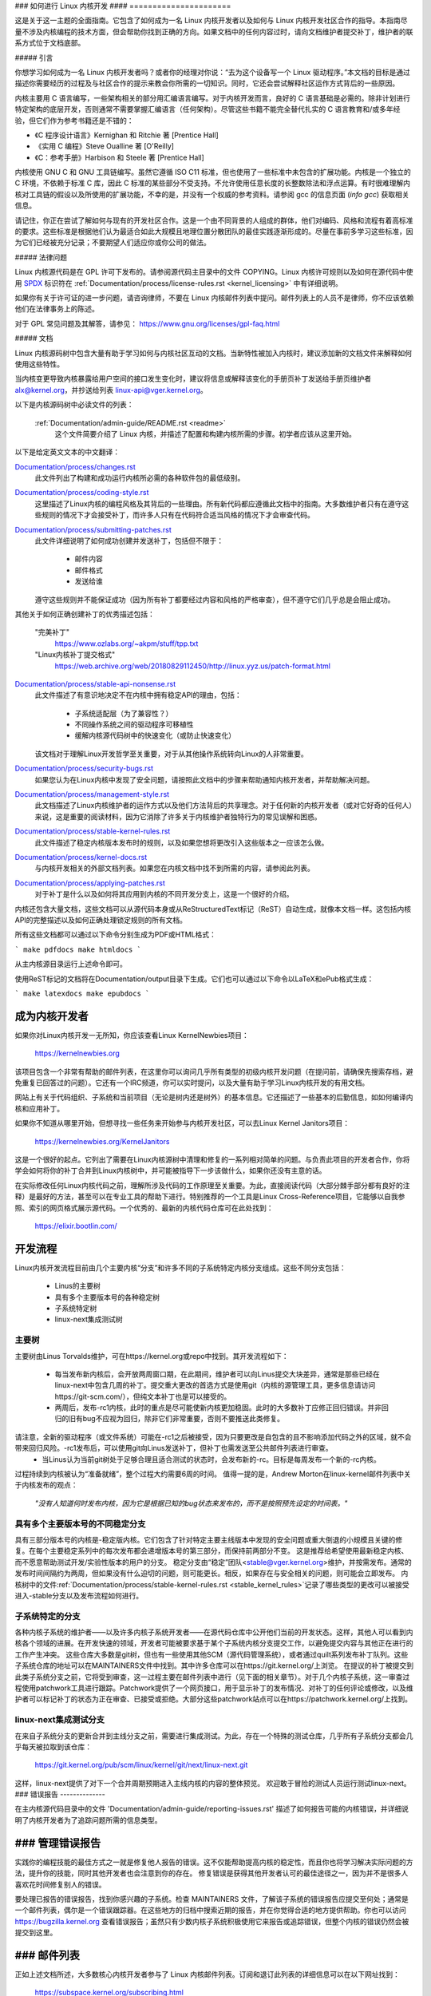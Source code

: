 ### 如何进行 Linux 内核开发
#### ======================

这是关于这一主题的全面指南。它包含了如何成为一名 Linux 内核开发者以及如何与 Linux 内核开发社区合作的指导。本指南尽量不涉及内核编程的技术方面，但会帮助你找到正确的方向。如果文档中的任何内容过时，请向文档维护者提交补丁，维护者的联系方式位于文档底部。

##### 引言

你想学习如何成为一名 Linux 内核开发者吗？或者你的经理对你说：“去为这个设备写一个 Linux 驱动程序。”本文档的目标是通过描述你需要经历的过程及与社区合作的提示来教会你所需的一切知识。同时，它还会尝试解释社区运作方式背后的一些原因。

内核主要用 C 语言编写，一些架构相关的部分用汇编语言编写。对于内核开发而言，良好的 C 语言基础是必需的。除非计划进行特定架构的底层开发，否则通常不需要掌握汇编语言（任何架构）。尽管这些书籍不能完全替代扎实的 C 语言教育和/或多年经验，但它们作为参考书籍还是不错的：

- 《C 程序设计语言》Kernighan 和 Ritchie 著 [Prentice Hall]
- 《实用 C 编程》Steve Oualline 著 [O'Reilly]
- 《C：参考手册》Harbison 和 Steele 著 [Prentice Hall]

内核使用 GNU C 和 GNU 工具链编写。虽然它遵循 ISO C11 标准，但也使用了一些标准中未包含的扩展功能。内核是一个独立的 C 环境，不依赖于标准 C 库，因此 C 标准的某些部分不受支持。不允许使用任意长度的长整数除法和浮点运算。有时很难理解内核对工具链的假设以及所使用的扩展功能，不幸的是，并没有一个权威的参考资料。请参阅 gcc 的信息页面 (`info gcc`) 获取相关信息。

请记住，你正在尝试了解如何与现有的开发社区合作。这是一个由不同背景的人组成的群体，他们对编码、风格和流程有着高标准的要求。这些标准是根据他们认为最适合如此大规模且地理位置分散团队的最佳实践逐渐形成的。尽量在事前多学习这些标准，因为它们已经被充分记录；不要期望人们适应你或你公司的做法。

##### 法律问题

Linux 内核源代码是在 GPL 许可下发布的。请参阅源代码主目录中的文件 COPYING。Linux 内核许可规则以及如何在源代码中使用 `SPDX <https://spdx.org/>`_ 标识符在 :ref:`Documentation/process/license-rules.rst <kernel_licensing>` 中有详细说明。

如果你有关于许可证的进一步问题，请咨询律师，不要在 Linux 内核邮件列表中提问。邮件列表上的人员不是律师，你不应该依赖他们在法律事务上的陈述。

对于 GPL 常见问题及其解答，请参见：
https://www.gnu.org/licenses/gpl-faq.html

##### 文档

Linux 内核源码树中包含大量有助于学习如何与内核社区互动的文档。当新特性被加入内核时，建议添加新的文档文件来解释如何使用这些特性。

当内核变更导致内核暴露给用户空间的接口发生变化时，建议将信息或解释该变化的手册页补丁发送给手册页维护者 alx@kernel.org，并抄送给列表 linux-api@vger.kernel.org。

以下是内核源码树中必读文件的列表：

  :ref:`Documentation/admin-guide/README.rst <readme>`
    这个文件简要介绍了 Linux 内核，并描述了配置和构建内核所需的步骤。初学者应该从这里开始。
以下是给定英文文本的中文翻译：

`Documentation/process/changes.rst <changes>`_
    此文件列出了构建和成功运行内核所必需的各种软件包的最低级别。

`Documentation/process/coding-style.rst <codingstyle>`_
    这里描述了Linux内核的编程风格及其背后的一些理由。所有新代码都应遵循此文档中的指南。大多数维护者只有在遵守这些规则的情况下才会接受补丁，而许多人只有在代码符合适当风格的情况下才会审查代码。

`Documentation/process/submitting-patches.rst <submittingpatches>`_
    此文件详细说明了如何成功创建并发送补丁，包括但不限于：

       - 邮件内容
       - 邮件格式
       - 发送给谁

    遵守这些规则并不能保证成功（因为所有补丁都要经过内容和风格的严格审查），但不遵守它们几乎总是会阻止成功。
其他关于如何正确创建补丁的优秀描述包括：

	"完美补丁"
		https://www.ozlabs.org/~akpm/stuff/tpp.txt

	"Linux内核补丁提交格式"
		https://web.archive.org/web/20180829112450/http://linux.yyz.us/patch-format.html

`Documentation/process/stable-api-nonsense.rst <stable_api_nonsense>`_
    此文件描述了有意识地决定不在内核中拥有稳定API的理由，包括：

      - 子系统适配层（为了兼容性？）
      - 不同操作系统之间的驱动程序可移植性
      - 缓解内核源代码树中的快速变化（或防止快速变化）

    该文档对于理解Linux开发哲学至关重要，对于从其他操作系统转向Linux的人非常重要。

`Documentation/process/security-bugs.rst <securitybugs>`_
    如果您认为在Linux内核中发现了安全问题，请按照此文档中的步骤来帮助通知内核开发者，并帮助解决问题。

`Documentation/process/management-style.rst <managementstyle>`_
    此文档描述了Linux内核维护者的运作方式以及他们方法背后的共享理念。对于任何新的内核开发者（或对它好奇的任何人）来说，这是重要的阅读材料，因为它消除了许多关于内核维护者独特行为的常见误解和困惑。

`Documentation/process/stable-kernel-rules.rst <stable_kernel_rules>`_
    此文件描述了稳定内核版本发布时的规则，以及如果您想将更改引入这些版本之一应该怎么做。

`Documentation/process/kernel-docs.rst <kernel_docs>`_
    与内核开发相关的外部文档列表。如果您在内核文档中找不到所需的内容，请参阅此列表。

`Documentation/process/applying-patches.rst <applying_patches>`_
    对于补丁是什么以及如何将其应用到内核的不同开发分支上，这是一个很好的介绍。
内核还包含大量文档，这些文档可以从源代码本身或从ReStructuredText标记（ReST）自动生成，就像本文档一样。这包括内核API的完整描述以及如何正确处理锁定规则的所有文档。

所有这些文档都可以通过以下命令分别生成为PDF或HTML格式：

```
make pdfdocs
make htmldocs
```

从主内核源目录运行上述命令即可。

使用ReST标记的文档将在Documentation/output目录下生成。它们也可以通过以下命令以LaTeX和ePub格式生成：

```
make latexdocs
make epubdocs
```

成为内核开发者
-------------------

如果你对Linux内核开发一无所知，你应该查看Linux KernelNewbies项目：

   https://kernelnewbies.org

该项目包含一个非常有帮助的邮件列表，在这里你可以询问几乎所有类型的初级内核开发问题（在提问前，请确保先搜索存档，避免重复已回答过的问题）。它还有一个IRC频道，你可以实时提问，以及大量有助于学习Linux内核开发的有用文档。

网站上有关于代码组织、子系统和当前项目（无论是树内还是树外）的基本信息。它还描述了一些基本的后勤信息，如如何编译内核和应用补丁。

如果你不知道从哪里开始，但想寻找一些任务来开始参与内核开发社区，可以去Linux Kernel Janitors项目：

   https://kernelnewbies.org/KernelJanitors

这是一个很好的起点。它列出了需要在Linux内核源树中清理和修复的一系列相对简单的问题。与负责此项目的开发者合作，你将学会如何将你的补丁合并到Linux内核树中，并可能被指导下一步该做什么，如果你还没有主意的话。

在实际修改任何Linux内核代码之前，理解所涉及代码的工作原理至关重要。为此，直接阅读代码（大部分棘手部分都有良好的注释）是最好的方法，甚至可以在专业工具的帮助下进行。特别推荐的一个工具是Linux Cross-Reference项目，它能够以自我参照、索引的网页格式展示源代码。一个优秀的、最新的内核代码仓库可在此处找到：

   https://elixir.bootlin.com/

开发流程
-------------------

Linux内核开发流程目前由几个主要内核“分支”和许多不同的子系统特定内核分支组成。这些不同分支包括：

  - Linus的主要树
  - 具有多个主要版本号的各种稳定树
  - 子系统特定树
  - linux-next集成测试树

主要树
~~~~~~~~~~~~~

主要树由Linus Torvalds维护，可在https://kernel.org或repo中找到。其开发流程如下：

  - 每当发布新内核后，会开放两周窗口期，在此期间，维护者可以向Linus提交大块差异，通常是那些已经在linux-next中包含几周的补丁。提交重大更改的首选方式是使用git（内核的源管理工具，更多信息请访问https://git-scm.com/），但纯文本补丁也是可以接受的。
  - 两周后，发布-rc1内核，此时的重点是尽可能使新内核更加稳固。此时的大多数补丁应修正回归错误。并非回归的旧有bug不应视为回归，除非它们非常重要，否则不要推送此类修复。
请注意，全新的驱动程序（或文件系统）可能在-rc1之后被接受，因为只要更改是自包含的且不影响添加代码之外的区域，就不会带来回归风险。-rc1发布后，可以使用git向Linus发送补丁，但补丁也需发送至公共邮件列表进行审查。
  - 当Linus认为当前git树处于足够合理且适合测试的状态时，会发布新的-rc。目标是每周发布一个新的-rc内核。
过程持续到内核被认为“准备就绪”，整个过程大约需要6周的时间。
值得一提的是，Andrew Morton在linux-kernel邮件列表中关于内核发布的观点：

	*"没有人知道何时发布内核，因为它是根据已知的bug状态来发布的，而不是按照预先设定的时间表。"*

具有多个主要版本号的不同稳定分支
~~~~~~~~~~~~~~~~~~~~~~~~~~~~~~~~~~~~~~~~~~~~~~~~

具有三部分版本号的内核是-稳定版内核。它们包含了针对特定主要主线版本中发现的安全问题或重大倒退的小规模且关键的修复。在每个主要稳定系列中的每次发布都会递增版本号的第三部分，而保持前两部分不变。
这是推荐给希望使用最新稳定内核、而不愿意帮助测试开发/实验性版本的用户的分支。
稳定分支由“稳定”团队<stable@vger.kernel.org>维护，并按需发布。通常的发布时间间隔约为两周，但如果没有什么迫切的问题，则可能更长。相反，如果存在与安全相关的问题，则可能会立即发布。
内核树中的文件:ref:`Documentation/process/stable-kernel-rules.rst <stable_kernel_rules>`记录了哪些类型的更改可以被接受进入-stable分支以及发布流程如何进行。

子系统特定的分支
~~~~~~~~~~~~~~~~~~~~~~~~

各种内核子系统的维护者——以及许多内核子系统开发者——在源代码仓库中公开他们当前的开发状态。这样，其他人可以看到内核各个领域的进展。在开发快速的领域，开发者可能被要求基于某个子系统内核分支提交工作，以避免提交内容与其他正在进行的工作产生冲突。
这些仓库大多数是git树，但也有一些使用其他SCM（源代码管理系统），或者通过quilt系列发布补丁队列。这些子系统仓库的地址可以在MAINTAINERS文件中找到。其中许多仓库可以在https://git.kernel.org/上浏览。
在提议的补丁被提交到此类子系统分支之前，它将受到审查，这一过程主要在邮件列表中进行（见下面的相关章节）。对于几个内核子系统，这一审查过程使用patchwork工具进行跟踪。Patchwork提供了一个网页接口，用于显示补丁的发布情况、对补丁的任何评论或修改，以及维护者可以标记补丁的状态为正在审查、已接受或拒绝。大部分这些patchwork站点可以在https://patchwork.kernel.org/上找到。

linux-next集成测试分支
~~~~~~~~~~~~~~~~~~~~~~~~~~~~~~~~~~~

在来自子系统分支的更新合并到主线分支之前，需要进行集成测试。为此，存在一个特殊的测试仓库，几乎所有子系统分支都会几乎每天被拉取到该仓库：

	https://git.kernel.org/pub/scm/linux/kernel/git/next/linux-next.git

这样，linux-next提供了对下一个合并周期预期进入主线内核的内容的整体预览。
欢迎敢于冒险的测试人员运行测试linux-next。
### 错误报告
--------------

在主内核源代码目录中的文件 'Documentation/admin-guide/reporting-issues.rst' 描述了如何报告可能的内核错误，并详细说明了内核开发者为了追踪问题所需的信息类型。

### 管理错误报告
-------------------

实践你的编程技能的最佳方式之一就是修复他人报告的错误。这不仅能帮助提高内核的稳定性，而且你也将学习解决实际问题的方法，提升你的技能，同时其他开发者也会注意到你的存在。
修复错误是获得其他开发者认可的最佳途径之一，因为并不是很多人喜欢花时间修复别人的错误。

要处理已报告的错误报告，找到你感兴趣的子系统。检查 MAINTAINERS 文件，了解该子系统的错误报告应提交至何处；通常是一个邮件列表，偶尔是一个错误跟踪器。在这些地方的归档中搜索近期的报告，并在你觉得合适的地方提供帮助。你也可以访问 https://bugzilla.kernel.org 查看错误报告；虽然只有少数内核子系统积极使用它来报告或追踪错误，但整个内核的错误仍然会被提交到这里。

### 邮件列表
--------------

正如上述文档所述，大多数核心内核开发者参与了 Linux 内核邮件列表。订阅和退订此列表的详细信息可以在以下网址找到：

    https://subspace.kernel.org/subscribing.html

网络上有许多不同地方的邮件列表归档。使用搜索引擎查找这些归档。例如：

    https://lore.kernel.org/linux-kernel/

强烈建议你在向列表发布内容之前，在归档中搜索相关主题。很多已经详细讨论过的内容只记录在邮件列表归档中。

大多数单独的内核子系统都有自己的独立邮件列表，用于进行开发工作。请参阅 MAINTAINERS 文件，了解针对不同小组的这些列表是什么。

许多列表托管在 kernel.org 上。关于它们的信息可以在这里找到：

    https://subspace.kernel.org

请记住在使用列表时保持良好的行为习惯。

尽管有点老套，但以下网址提供了一些与列表（或任何列表）互动的简单准则：

    https://subspace.kernel.org/etiquette.html

如果多人回复你的邮件，收件人列表可能会变得相当长。除非有充分的理由，否则不要从 CC: 列表中删除任何人，也不要仅回复列表地址。习惯接收两次邮件，一次来自发件人，一次来自列表，不要试图通过添加复杂的邮件头来调整这一点，人们不会喜欢这样。

记得保持回复的上下文和归属完整，保留 "John Kernelhacker wrote ...:" 这样的行在你的回复顶部，并在引用的部分之间添加你的陈述，而不是在邮件顶部书写。
如果你在邮件中添加补丁，请确保它们是纯可读文本，如在 :ref:`文档/流程/提交补丁.rst <submittingpatches>` 中所述。内核开发者不想处理附件或压缩的补丁；他们可能希望对你的补丁中的个别行进行评论，而这只有通过纯文本的方式才能实现。请确保你使用的邮件程序不会破坏空格和制表符。一个不错的初步测试是将邮件发送给自己，并尝试自己应用自己的补丁。如果这样做不行，请修复你的邮件程序或更换它，直到能够正常工作。

最重要的是，请记得尊重其他订阅者。
与社区合作
-----------

内核社区的目标是提供尽可能优秀的内核。当你提交补丁以供采纳时，它将仅基于其技术价值进行审查。那么你应该期待什么呢？

- 批评
- 评论
- 改变的要求
- 需要解释的要求
- 沉默

请记住，这是让你的补丁进入内核的一部分过程。你必须能够接受对你补丁的批评和评论，在技术层面上评估它们，并要么修改你的补丁，要么提供清晰而简洁的理由说明为何不应做出这些改变。

如果没有收到对你发布的补丁的回应，请等待几天后再次尝试，有时信息会在巨大的邮件量中被遗漏。
你不应该做什么？

- 期望你的补丁不加质疑地被接受
- 变得防御性
- 忽略评论
- 在未做任何要求的更改的情况下重新提交补丁

在一个寻找最佳技术解决方案的社区里，总会有关于补丁的价值存在不同的意见。你必须保持合作的态度，并愿意调整你的想法以适应内核，或者至少愿意证明你的想法值得采纳。

请记住，犯错是可以接受的，只要你愿意朝着正确的解决方案努力。
通常情况下，你首次提交的补丁可能会得到一长串需要纠正的问题清单。这**并不**意味着你的补丁不会被接受，也**不是**针对你个人。只需纠正所有针对你补丁提出的问题并重新发送即可。
内核社区与企业结构之间的差异
--------------------------------------------------

内核社区的工作方式与大多数传统的公司开发环境不同。以下是一些你可以尝试做的事情来避免问题：

关于你提议变更的好的说法包括：

- “这解决了多个问题。”
- “这删除了2000行代码。”
- “这里有一个补丁，解释了我试图描述的内容。”
- “我在5种不同的架构上进行了测试……”
- “这里有一系列小补丁……”
- “这在典型机器上提高了性能……”

你应该避免说的一些不好的事情包括：

- “我们在AIX/ptx/Solaris中就是这样做的，所以一定是好的……”
- “我已经做了20年这样的工作，所以……”
- “这是我公司赚钱所必需的。”
- “这是为了我们的企业产品线。”
- “这里是我1000页的设计文档，描述了我的想法。”
- “我已经为此工作了6个月……”
- “这是一个5000行代码的补丁……”
- “我重写了所有的混乱代码，这就是结果……”
- “我有截止日期，这个补丁现在就需要被采纳。”

内核社区与大多数传统软件工程工作环境的另一个不同之处在于互动的匿名性质。使用电子邮件和IRC作为主要沟通形式的一个好处是减少了性别或种族方面的歧视。
Linux内核工作环境对女性和少数群体持欢迎态度，因为在这里你只是一个电子邮件地址。国际化的特性也有助于创造一个公平的竞争环境，因为你无法仅凭名字猜测一个人的性别。男性可能名叫Andrea，而女性可能名叫Pat。大多数在Linux内核工作并表达过意见的女性都拥有积极的经历。

语言障碍可能会给一些不擅长英语的人带来问题。为了在邮件列表上恰当地传达你的想法，良好的英语掌握能力是必要的，因此建议你在发送邮件前检查，确保它们在英语中是有意义的。

拆分你的变更
---------------------

Linux内核社区并不乐于一次性接受大量代码。变更需要被适当地引入、讨论，并拆分成小的、独立的部分。这几乎与公司习惯的做法完全相反。你的提案也应在开发过程的早期阶段提出，以便你能收到对你正在做的事情的反馈。这也让社区感觉你是在与他们合作，而不仅仅是将你的功能倾倒给他们。但是，请不要一次向邮件列表发送50封邮件，你的补丁系列应几乎总是小于这个数量。

拆分的原因如下：

1）小的补丁增加了你的补丁被采纳的可能性，因为它们不需要花费太多时间或精力来验证正确性。一个5行的补丁可以由维护者几乎一眼就应用。然而，一个500行的补丁可能需要数小时来审查其正确性（所需时间与补丁大小成指数级正比，或者说类似这样）
小的补丁也使得当出现问题时调试变得非常容易。逐个撤销补丁比在补丁应用后（并破坏了某些东西）对其进行解剖要容易得多。
2）不仅发送小的补丁很重要，而且在提交补丁之前重写、简化（或仅仅是重新排序）补丁也很重要。
以下是来自内核开发者Al Viro的一个类比：

*"想象一下数学老师的批改作业的情景。老师不想看到学生在找到解决方案前的尝试和错误。他们想看到最干净、最优雅的答案。一个好的学生知道这一点，永远不会在最终解决方案出来前提交她的中间工作。"

"在内核开发中也是如此。维护者和评审者不想看到你解决问题背后的思想过程。他们想要看到的是简单且优雅的解决方案。"

保持呈现优雅解决方案与社区合作讨论未完成工作的平衡可能是具有挑战性的。因此，在过程的早期获取反馈以改进你的工作是好的，但也要保持你的变更以小块的形式，这样即使整个任务现在还不适合加入，它们也可能已经被接受。
同时要意识到，发送那些不完整且将来会“稍后修复”的补丁以供纳入是不可接受的。

证明你的变更
-------------------

除了拆分你的补丁，让你的变更得到Linux社区的认可同样非常重要。新特性必须被证明是需要的和有用的。

记录你的变更
-------------------

在发送你的补丁时，特别注意你邮件中的文字描述。这些信息将成为补丁的变更日志信息，并将被永久保存供所有人查看。它应该全面描述补丁，包括：

- 变更的必要性
- 补丁中的整体设计方法
- 实现细节
- 测试结果

关于这些内容的具体格式，请参阅文档：

"完美的补丁"
    https://www.ozlabs.org/~akpm/stuff/tpp.txt

所有这些事情有时是非常难以做到的。可能需要多年的时间才能完善这些实践（如果能的话）。这是一个持续改进的过程，需要大量的耐心和决心。但不要放弃，这是可能的。许多人都曾做到过，每个人都是从你现在的位置开始的。
感谢Paolo Ciarrocchi允许本文档中的“开发流程”部分（https://lwn.net/Articles/94386/）基于他所撰写的文本。同时也要感谢Randy Dunlap和Gerrit Huizenga提供了你应该说和不应该说的一些话语的列表。还要感谢Pat Mochel、Hanna Linder、Randy Dunlap、Kay Sievers、Vojtech Pavlik、Jan Kara、Josh Boyer、Kees Cook、Andrew Morton、Andi Kleen、Vadim Lobanov、Jesper Juhl、Adrian Bunk、Keri Harris、Frans Pop、David A. Wheeler、Junio Hamano、Michael Kerrisk和Alex Shepard对本文档的审阅、评论和贡献。没有他们的帮助，这份文档是不可能完成的。
维护者：Greg Kroah-Hartman <greg@kroah.com>
